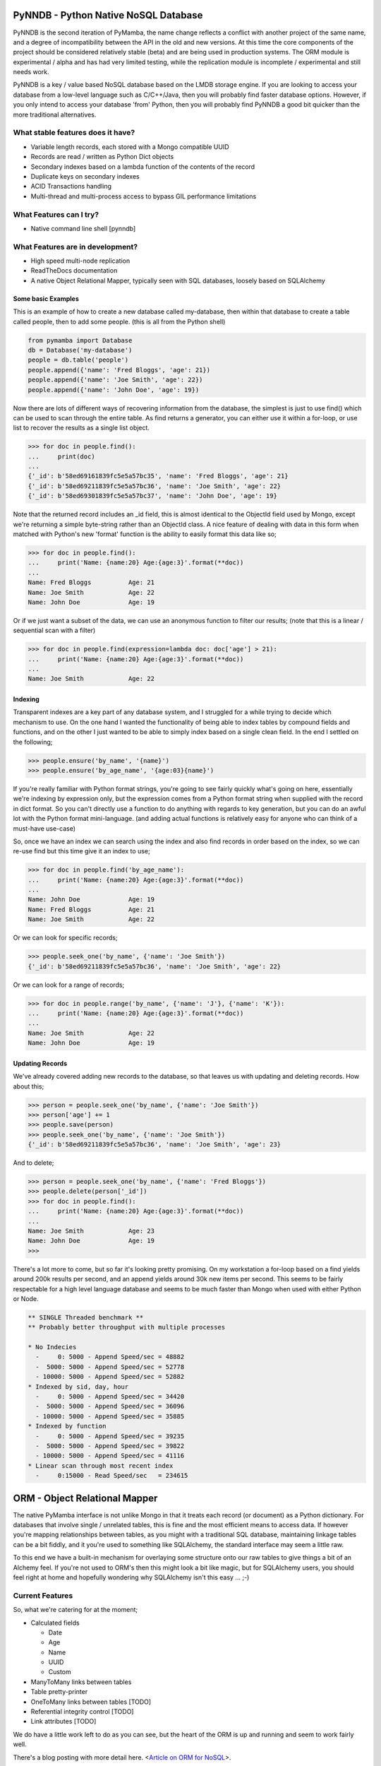 PyNNDB - Python Native NoSQL Database
=====================================

.. image:: https://travis-ci.org/oddjobz/pynndb.svg?branch=master
    :target: https://travis-ci.org/oddjobz/pynndb

.. image:: coverage.svg
    :target: https://codecov.io/gh/oddjobz/pymamba

PyNNDB is the second iteration of PyMamba, the name change reflects a conflict with another project
of the same name, and a degree of incompatibility between the API in the old and new versions. At
this time the core components of the project should be considered relatively stable (beta) and are
being used in production systems. The ORM module is experimental / alpha and has had very limited
testing, while the replication module is incomplete / experimental and still needs work.

PyNNDB is a key / value based NoSQL database based on the LMDB storage engine. If you are looking to access your
database from a low-level language such as C/C++/Java, then you will probably find faster database options. However,
if you only intend to access your database 'from' Python, then you will probably find PyNNDB a good bit quicker than
the more traditional alternatives.

What stable features does it have?
----------------------------------
* Variable length records, each stored with a Mongo compatible UUID
* Records are read / written as Python Dict objects
* Secondary indexes based on a lambda function of the contents of the record
* Duplicate keys on secondary indexes
* ACID Transactions handling
* Multi-thread and multi-process access to bypass GIL performance limitations

What Features can I try?
------------------------
* Native command line shell [pynndb]

What Features are in development?
---------------------------------
* High speed multi-node replication
* ReadTheDocs documentation
* A native Object Relational Mapper, typically seen with SQL databases, loosely based on SQLAlchemy

-------------------
Some basic Examples
-------------------

This is an example of how to create a new database called my-database, then within that database to create a table called people, then to add some people. (this is all from the Python shell)

.. code-block:: python

    from pymamba import Database
    db = Database('my-database')
    people = db.table('people')
    people.append({'name': 'Fred Bloggs', 'age': 21})
    people.append({'name': 'Joe Smith', 'age': 22})
    people.append({'name': 'John Doe', 'age': 19})

Now there are lots of different ways of recovering information from the database, the simplest is just to use find() which can be used to scan through the entire table. As find returns a generator, you can either use it within a for-loop, or use list to recover the results as a single list object.

.. code-block:: python

    >>> for doc in people.find():
    ...     print(doc)
    ...
    {'_id': b'58ed69161839fc5e5a57bc35', 'name': 'Fred Bloggs', 'age': 21}
    {'_id': b'58ed69211839fc5e5a57bc36', 'name': 'Joe Smith', 'age': 22}
    {'_id': b'58ed69301839fc5e5a57bc37', 'name': 'John Doe', 'age': 19}

Note that the returned record includes an _id field, this is almost identical to the ObjectId field used by Mongo, except we're returning a simple byte-string rather than an ObjectId class. A nice feature of dealing with data in this form when matched with Python's new 'format' function is the ability to easily format this data like so;

.. code-block:: python

    >>> for doc in people.find():
    ...     print('Name: {name:20} Age:{age:3}'.format(**doc))
    ...
    Name: Fred Bloggs          Age: 21
    Name: Joe Smith            Age: 22
    Name: John Doe             Age: 19

Or if we just want a subset of the data, we can use an anonymous function to filter our results; (note that this is a linear / sequential scan with a filter)

.. code-block:: python

    >>> for doc in people.find(expression=lambda doc: doc['age'] > 21):
    ...     print('Name: {name:20} Age:{age:3}'.format(**doc))
    ...
    Name: Joe Smith            Age: 22

--------
Indexing
--------

Transparent indexes are a key part of any database system, and I struggled for a while trying to decide which mechanism to use. On the one hand I wanted the functionality of being able to index tables by compound fields and functions, and on the other I just wanted to be able to simply index based on a single clean field. In the end I settled on the following;

.. code-block:: python

    >>> people.ensure('by_name', '{name}')
    >>> people.ensure('by_age_name', '{age:03}{name}')

If you're really familiar with Python format strings, you're going to see fairly quickly what's going on here, essentially we're indexing by expression only, but the expression comes from a Python format string when supplied with the record in dict format. So you can't directly use a function to do anything with regards to key generation, but you can do an awful lot with the Python format mini-language. (and adding actual functions is relatively easy for anyone who can think of a must-have use-case)

So, once we have an index we can search using the index and also find records in order based on the index, so we can re-use find but this time give it an index to use;

.. code-block:: python

    >>> for doc in people.find('by_age_name'):
    ...     print('Name: {name:20} Age:{age:3}'.format(**doc))
    ...
    Name: John Doe             Age: 19
    Name: Fred Bloggs          Age: 21
    Name: Joe Smith            Age: 22

Or we can look for specific records;

.. code-block:: python

    >>> people.seek_one('by_name', {'name': 'Joe Smith'})
    {'_id': b'58ed69211839fc5e5a57bc36', 'name': 'Joe Smith', 'age': 22}

Or we can look for a range of records;

.. code-block:: python

    >>> for doc in people.range('by_name', {'name': 'J'}, {'name': 'K'}):
    ...     print('Name: {name:20} Age:{age:3}'.format(**doc))
    ...
    Name: Joe Smith            Age: 22
    Name: John Doe             Age: 19

----------------
Updating Records
----------------

We've already covered adding new records to the database, so that leaves us with updating and deleting records. How about this;

.. code-block:: python

    >>> person = people.seek_one('by_name', {'name': 'Joe Smith'})
    >>> person['age'] += 1
    >>> people.save(person)
    >>> people.seek_one('by_name', {'name': 'Joe Smith'})
    {'_id': b'58ed69211839fc5e5a57bc36', 'name': 'Joe Smith', 'age': 23}

And to delete;

.. code-block:: python

    >>> person = people.seek_one('by_name', {'name': 'Fred Bloggs'})
    >>> people.delete(person['_id'])
    >>> for doc in people.find():
    ...     print('Name: {name:20} Age:{age:3}'.format(**doc))
    ...
    Name: Joe Smith            Age: 23
    Name: John Doe             Age: 19
    >>>

There's a lot more to come, but so far it's looking pretty promising. On my workstation a for-loop based on a find yields around 200k results per second, and an append yields around 30k new items per second. This seems to be fairly respectable for a high level language database and seems to be much faster than Mongo when used with either Python or Node.

.. code-block:: text

    ** SINGLE Threaded benchmark **
    ** Probably better throughput with multiple processes

    * No Indecies
      -     0: 5000 - Append Speed/sec = 48882
      -  5000: 5000 - Append Speed/sec = 52778
      - 10000: 5000 - Append Speed/sec = 52882
    * Indexed by sid, day, hour
      -     0: 5000 - Append Speed/sec = 34420
      -  5000: 5000 - Append Speed/sec = 36096
      - 10000: 5000 - Append Speed/sec = 35885
    * Indexed by function
      -     0: 5000 - Append Speed/sec = 39235
      -  5000: 5000 - Append Speed/sec = 39822
      - 10000: 5000 - Append Speed/sec = 41116
    * Linear scan through most recent index
      -     0:15000 - Read Speed/sec   = 234615

ORM - Object Relational Mapper
==============================

The native PyMamba interface is not unlike Mongo in that it treats each record (or document) as a Python dictionary. For databases that involve single / unrelated tables, this is fine and the most efficient means to access data. If however you're mapping relationships between tables, as you might with a traditional SQL database, maintaining linkage tables can be a bit fiddly, and it you're used to something like SQLAlchemy, the standard interface may seem a little raw.

To this end we have a built-in mechanism for overlaying some structure onto our raw tables to give things a bit of an Alchemy feel. If you're not used to ORM's then this might look a bit like magic, but for SQLAlchemy users, you should feel right at home and hopefully wondering why SQLAlchemy isn't this easy ... ;-)

Current Features
----------------

So, what we're catering for at the moment;

* Calculated fields

  - Date

  - Age

  - Name

  - UUID

  - Custom

* ManyToMany links between tables
* Table pretty-printer
* OneToMany links between tables [TODO]
* Referential integrity control [TODO]
* Link attributes [TODO]

We do have a little work left to do as you can see, but the heart of the ORM is up and running and seem to work fairly well.

There's a blog posting with more detail here. <`Article on ORM for NoSQL`__>.

.. __: https://gareth.bult.co.uk/2017/09/14/orm_for_nosql/

-----------------
How to use Models
-----------------

The idea is that we wrap each table up in a dedicated class then we can create additional classes to link the (wrapped) tables together. Here's a very simple example;

.. code-block:: python

    from pymamba import Database
    from pymamba.models import ManyToMany, Table
    from pymamba.types import AgeType, DateType

    class UserModel(Table):
        _calculated = {
            'age': AgeType('dob'),
            'birthday': DateType('dob')
        }
        _display = [
            {'name': 'forename', 'width': 20},
            {'name': 'surname', 'width': 20},
            {'name': 'birthday', 'width': 15},
            {'name': 'age', 'width': 3}
        ]

    db = Database('my_db', {'env': {'map_size': 1024 * 1024 * 10}})
    user_model = UserModel(table=db.table('users'))

If you save this to a file (demo.py) you should then be able to do the following;

.. code-block:: python

    >>> from demo import user_model
    >>> import datetime
    >>> user_model.add({'forename':'fred','surname':'bloggs','dob':datetime.date(1970,12,1)})
    >>> user_model.list()
    +----------------------+----------------------+-----------------+-----+
    | forename             | surname              | dob             | age |
    +----------------------+----------------------+-----------------+-----+
    | fred                 | bloggs               |        28857600 |  46 |
    +----------------------+----------------------+-----------------+-----+

Note that age isn't a stored field, it's generated on the fly from the 'dob' field hence will dynamically change whenever the dob field is updated. Also, the list function is driven (by default) by the attributes listed in _display.

As it stands the date of birth isn't terribly readable, so we could add another field to the mix to get around this, in calculated add;

.. code-block:: python

    'birthday': DateType('dob')

And change the display section to show birthday rather then dob, then try the above operation again and you should get (don't forget to add DateType to your imports);

.. code-block:: python

    >>> from demo import user_model
    >>> user_model.list()
    +----------------------+----------------------+-----------------+-----+
    | forename             | surname              | birthday        | age |
    +----------------------+----------------------+-----------------+-----+
    | fred                 | bloggs               | 01/12/1970      |  46 |
    +----------------------+----------------------+-----------------+-----+

So far this all looks relatively trivial, the real value comes in what it's doing under the hood. Let's try to update this data, take a look at the following;

.. code-block:: python

    >>> from demo import user_model
    >>> user = list(user_model.find())[0]
    >>> user.surname='Bloggs Updated'
    >>> user.save()
    >>> user_model.list()
    +----------------------+----------------------+-----------------+-----+
    | forename             | surname              | birthday        | age |
    +----------------------+----------------------+-----------------+-----+
    | fred                 | Bloggs Updated       | 01/12/1970      |  46 |
    +----------------------+----------------------+-----------------+-----+

The .find() method for a model just returns all records (as an array) so all we're doing here is assigning 'user' to the first record in the table. Each field in the table is then accessible as an attribute (i.e. user.forename, user.surename, user.dob etc) which is a little more natural than updating a dict, then save updates changes in the model back to the actual table. Again relatively trivial, however this is quite neat;

.. code-block:: python

    >>> print(user.age, user.birthday)
    46 01/12/1970

i.e. when you access the model, you will see attributes that are generated on the fly in additional to any stored data, and (!) if you don't access them they're not generated so there's no overhead in having lots of rarely used calculated fields.

------------------------
How to use Relationships
------------------------

So this is where things get a little more interesting. In standard NoSQL, typically there is no real concept of table linkage, foreign keys or referential integrity. However, that doesn't mean the concepts are invalid or no longer needed, so, here is NoSQL with inter- table relationships, managed by a built-in ORM (!)

First, let's start by defining a second table, we're going to make it really easy by just having an address table, then working on the premise that users can have multiple addresses, and that a number of users can live at each address.

.. code-block:: python

    class AddressModel(Table):

        _display = [
            {'name': 'address', 'width': 30},
            {'name': 'postcode', 'width': 15}
        ]

And we will create a relationship between the UserModel and the AddressModel by adding this to our previous code;

.. code-block:: python

    address_model = AddressModel(table=db.table('addresses'))
    links = ManyToMany(db, user_model, address_model)

So, starting up as before we can do this;

.. code-block:: python

    from demo import user_model, address_model, UserModel
    import datetime
    >>> user = user_model.add({'forename':'john','surname':'smith','dob':datetime.date(1971,12,1)})
    >>> user.addresses.append({'address': 'address1', 'postcode': 'postcode1'})
    >>> user.addresses.append({'address': 'address2', 'postcode': 'postcode2'})
    >>> user.save()
    >>> user_model.list()
    +----------------------+----------------------+-----------------+-----+
    | forename             | surname              | birthday        | age |
    +----------------------+----------------------+-----------------+-----+
    | john                 | smith                | 01/12/1971      |  45 |
    +----------------------+----------------------+-----------------+-----+
    >>> address_model.list()
    +--------------------------------+-----------------+
    | address                        | postcode        |
    +--------------------------------+-----------------+
    | address1                       | postcode1       |
    | address2                       | postcode2       |
    +--------------------------------+-----------------+

So there are some interesting things going on here, we have created a new instance of UserModel, then added two new addresses by appending to it's address property. Now the address property is a virtual field created by the "ManyToMany" link and not only is it populated from the address table, but it can also be used to append, update and delete entries in the address table. On further inspection we see;

.. code-block:: python

    >>> user
    {'surname': 'smith', '_id': b'59b6860b1839fc4ee8c00596', 'forename': 'john', 'dob': datetime.date(1971, 12, 1)}
    >>> user.addresses
    [{'address': 'address1', 'postcode': 'postcode1', '_id': b'59b6860b1839fc4ee8c00597'}, {'address': 'address2', 'postcode': 'postcode2', '_id': b'59b6860b1839fc4ee8c00599'}]
    >>> type(user.addresses[0])
    <class 'pymamba.models.BaseModel'>

Again, virtual and calculated fields are only evaluated when reading through the users table, the cost of reading associated tables is only incurred if the linked attributes (addresses in this case) are accessed. Note that the addresses field is a list, but of type BaseModel, rather than of a raw dict.

----------------------
Updating linked tables
----------------------

In a similar fashion, we can do updates to the linked table;

.. code-block:: python

    >>> user = list(user_model.find())[0]
    >>> user
    {'surname': 'smith', '_id': b'59b6860b1839fc4ee8c00596', 'forename': 'john', 'dob': 60393600}
    >>> user.addresses[1]
    {'address': 'address2', 'postcode': 'postcode2', '_id': b'59b6860b1839fc4ee8c00599'}
    >>> user.addresses[1].postcode = 'A new postcode'
    >>> user.save()
    >>> address_model.list()
    +--------------------------------+-----------------+
    | address                        | postcode        |
    +--------------------------------+-----------------+
    | address1                       | postcode1       |
    | address2                       | A new postcode  |
    +--------------------------------+-----------------+

---------------------------------
Deleting entries in linked tables
---------------------------------

And of course, we can delete in the same way, but be aware that this will only sever the link rather than deleting the address, so future references to addresses in this example will only show the user linked to one address, but a listing of the address table will show both addresses. Deleting target objects with a zero reference count will be an option when the referential integrity code is added.

.. code-block:: python

    >>> del user.addresses[0]
    >>> user.save()
    >>> user = list(user_model.find())[0]
    >>> user.addresses
    [{'address': 'address2', 'postcode': 'A new postcode', '_id': b'59b6860b1839fc4ee8c00599'}]

If we wanted to re-instate the relationship in this instance we could do;

.. code-block:: python

    >>> address = list(address_model.find())[0]
    >>> address
    {'_id': b'59b800e41839fc41593c9894', 'address': 'address1', 'postcode': 'postcode1'}
    >>> user.addresses.append(address)
    >>> user.save()
    >>> user = list(user_model.find())[0]
    >>> user.addresses
    [{'_id': b'59b800e41839fc41593c9896', 'address': 'address2', 'postcode': 'A new postcode'}, {'_id': b'59b800e41839fc41593c9894', 'address': 'address1', 'postcode': 'postcode1'}]

The funny looking "user = list(...)" function is only being used to force a re-read on the database following an update. The user variable will still be instantiated and in theory a re-read should make no difference to it's value, but for testing, it's always good to be sure it's actually storing what you think it is.

